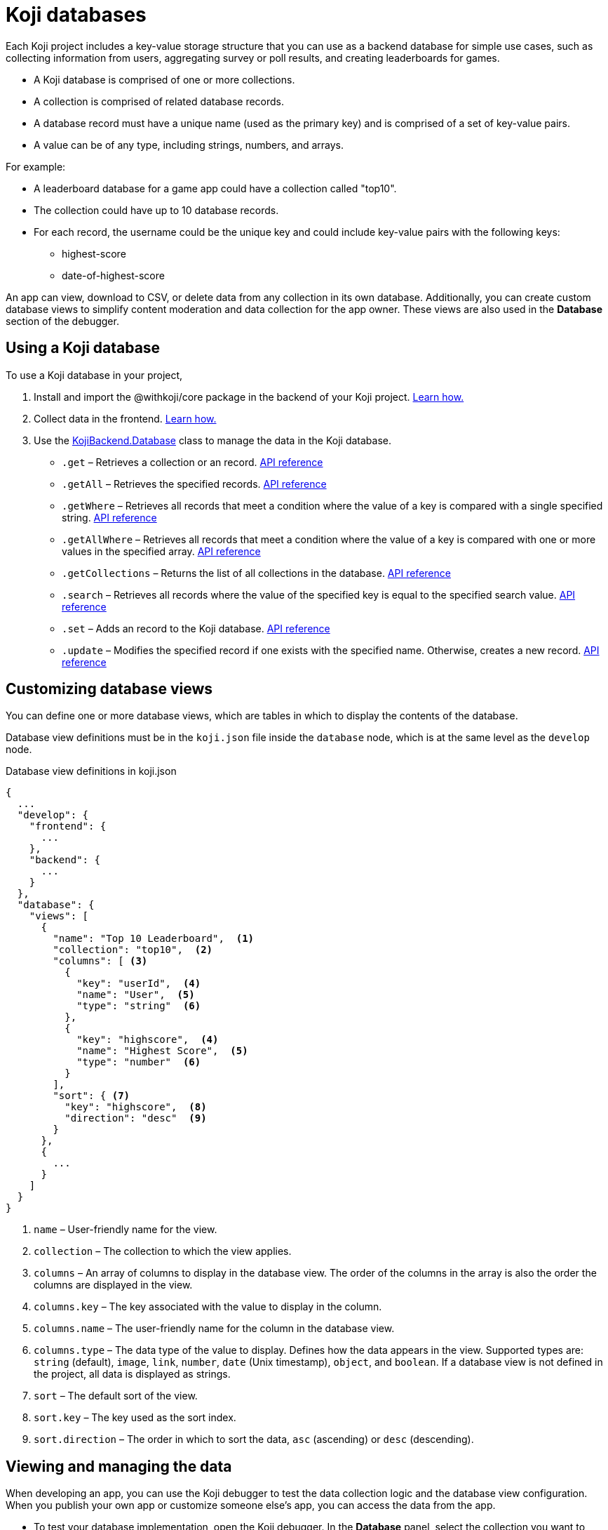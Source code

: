 = Koji databases
:page-slug: koji-database
:page-description: How to use the built-in Koji database in your apps.

Each Koji project includes a key-value storage structure that you can use as a backend database for simple use cases, such as collecting information from users, aggregating survey or poll results, and creating leaderboards for games.

* A Koji database is comprised of one or more [.term]#collections#.
* A collection is comprised of related database records.
* A database record must have a unique name (used as the primary key) and is comprised of a set of key-value pairs.
* A value can be of any type, including strings, numbers, and arrays.

For example:

[singlespaced]
* A leaderboard database for a game app could have a collection called "top10".
* The collection could have up to 10 database records.
* For each record, the username could be the unique key and could include key-value pairs with the following keys:
+
** highest-score
** date-of-highest-score

An app can view, download to CSV, or delete data from any collection in its own database.
Additionally, you can create custom database views to simplify content moderation and data collection for the app owner.
These views are also used in the *Database* section of the debugger.

== Using a Koji database

To use a Koji database in your project,

. Install and import the @withkoji/core package in the backend of your Koji project. <<app-dev-process#_add_withkojicore_to_the_backend,Learn how.>>

. Collect data in the frontend. <<capture-user-input#,Learn how.>>

. Use the <<core-backend-database#Constructor#,KojiBackend.Database>> class to manage the data in the Koji database.
+
** `.get` – Retrieves a collection or an record.
[.apiref]#<<core-backend-database#get,API reference>>#

** `.getAll` – Retrieves the specified records.
[.apiref]#<<core-backend-database#getAll,API reference>>#

** `.getWhere` – Retrieves all records that meet a condition where the value of a key is compared with a single specified string.
[.apiref]#<<core-backend-database#getWhere,API reference>>#

** `.getAllWhere` – Retrieves all records that meet a condition where the value of a key is compared with one or more values in the specified array.
[.apiref]#<<core-backend-database#getAllWhere,API reference>>#

** `.getCollections` – Returns the list of all collections in the database.
[.apiref]#<<core-backend-database#getCollections,API reference>>#

** `.search` – Retrieves all records where the value of the specified key is equal to the specified search value.
[.apiref]#<<core-backend-database#search,API reference>>#

** `.set` – Adds an record to the Koji database.
[.apiref]#<<core-backend-database#set,API reference>>#

** `.update` – Modifies the specified record if one exists with the specified name.
Otherwise, creates a new record.
[.apiref]#<<core-backend-database#update,API reference>>#

== Customizing database views

You can define one or more database views, which are tables in which to display the contents of the database.

Database view definitions must be in the `koji.json` file inside the `database` node, which is at the same level as the `develop` node.

.Database view definitions in koji.json
[source,JSON]
----
{
  ...
  "develop": {
    "frontend": {
      ...
    },
    "backend": {
      ...
    }
  },
  "database": {
    "views": [
      {
        "name": "Top 10 Leaderboard",  <1>
        "collection": "top10",  <2>
        "columns": [ <3>
          {
            "key": "userId",  <4>
            "name": "User",  <5>
            "type": "string"  <6>
          },
          {
            "key": "highscore",  <4>
            "name": "Highest Score",  <5>
            "type": "number"  <6>
          }
        ],
        "sort": { <7>
          "key": "highscore",  <8>
          "direction": "desc"  <9>
        }
      },
      {
        ...
      }
    ]
  }
}
----
<1> `name` – User-friendly name for the view.
<2> `collection` – The collection to which the view applies.
<3> `columns` – An array of columns to display in the database view.
The order of the columns in the array is also the order the columns are displayed in the view.
<4> `columns.key` – The key associated with the value to display in the column.
<5> `columns.name` – The user-friendly name for the column in the database view.
<6> `columns.type` – The data type of the value to display.
Defines how the data appears in the view.
Supported types are: `string` (default), `image`, `link`, `number`, `date` (Unix timestamp), `object`, and `boolean`.
If a database view is not defined in the project, all data is displayed as strings.
<7> `sort` – The default sort of the view.
<8> `sort.key` – The key used as the sort index.
<9> `sort.direction` – The order in which to sort the data, `asc` (ascending) or `desc` (descending).

== Viewing and managing the data

When developing an app, you can use the Koji debugger to test the data collection logic and the database view configuration.
When you publish your own app or customize someone else's app, you can access the data from the app.

* To test your database implementation, open the Koji debugger.
In the *Database* panel, select the collection you want to view.
For more information, see <<testing-apps#_debugging_database_views>>.

* To access the raw data for a Koji you created, go to menu:App[... > Database].

== Related resources

* <<core-backend-database#,Backend.Database reference>>
* <<add-service#>>
